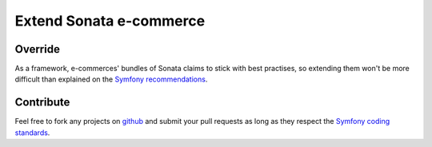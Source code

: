 ========================
Extend Sonata e-commerce
========================
Override
--------
As a framework, e-commerces' bundles of Sonata claims to stick with best practises, so extending them won't be more difficult than explained on the `Symfony recommendations`_.

Contribute
----------
Feel free to fork any projects on `github`_ and submit your pull requests as long as they respect the `Symfony coding standards`_.

.. _Symfony recommendations: http://symfony.com/doc/current/cookbook/bundles/inheritance.html
.. _github: https://github.com/sonata-project
.. _Symfony coding standards: http://symfony.com/doc/current/contributing/index.html